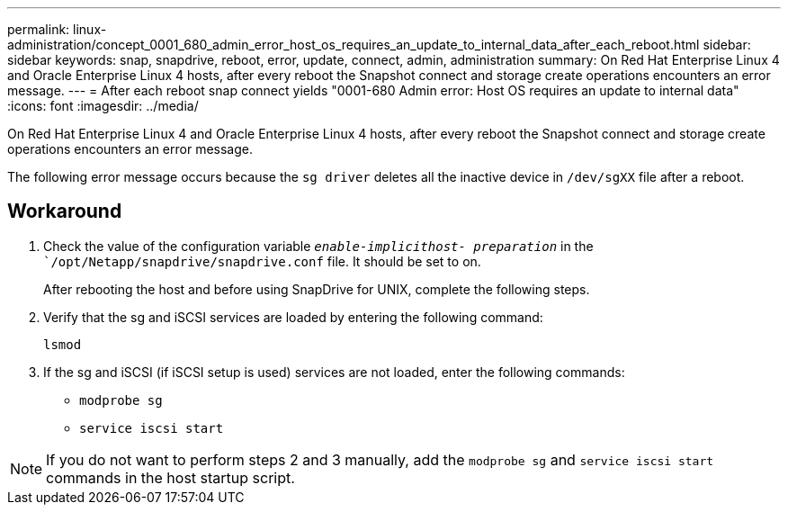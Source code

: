 ---
permalink: linux-administration/concept_0001_680_admin_error_host_os_requires_an_update_to_internal_data_after_each_reboot.html
sidebar: sidebar
keywords: snap, snapdrive, reboot, error, update, connect, admin, administration
summary: On Red Hat Enterprise Linux 4 and Oracle Enterprise Linux 4 hosts, after every reboot the Snapshot connect and storage create operations encounters an error message.
---
= After each reboot snap connect yields "0001-680 Admin error: Host OS requires an update to internal data"
:icons: font
:imagesdir: ../media/

[.lead]
On Red Hat Enterprise Linux 4 and Oracle Enterprise Linux 4 hosts, after every reboot the Snapshot connect and storage create operations encounters an error message.

The following error message occurs because the `sg driver` deletes all the inactive device in `/dev/sgXX` file after a reboot.

== Workaround

. Check the value of the configuration variable `_enable-implicithost- preparation_` in the ``/opt/Netapp/snapdrive/snapdrive.conf` file. It should be set to on.
+
After rebooting the host and before using SnapDrive for UNIX, complete the following steps.

. Verify that the sg and iSCSI services are loaded by entering the following command:
+
`lsmod`

. If the sg and iSCSI (if iSCSI setup is used) services are not loaded, enter the following commands:
 ** `modprobe sg`
 ** `service iscsi start`

NOTE: If you do not want to perform steps 2 and 3 manually, add the `modprobe sg` and `service iscsi start` commands in the host startup script.

